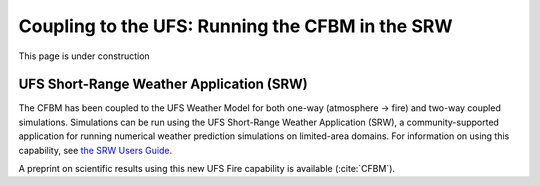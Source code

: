 .. _SRW:

================================================
Coupling to the UFS: Running the CFBM in the SRW
================================================

This page is under construction

.. image:: https://media.tenor.com/4fu8LKc2vZ4AAAAi/under-construction-wip.gif
   :height: 400
   :alt: An animated construction sign
   :align: center

UFS Short-Range Weather Application (SRW)
=========================================

The CFBM has been coupled to the UFS Weather Model for both one-way (atmosphere -> fire) and two-way coupled simulations.
Simulations can be run using the UFS Short-Range Weather Application (SRW), a community-supported application for running
numerical weather prediction simulations on limited-area domains. For information on using this capability, see
`the SRW Users Guide <https://ufs-srweather-app--1139.org.readthedocs.build/en/1139/UsersGuide/BuildingRunningTesting/FIRE.html>`_.

A preprint on scientific results using this new UFS Fire capability is available (:cite:`CFBM`).

